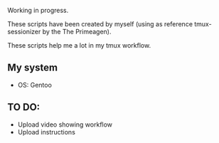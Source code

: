 Working in progress.

These scripts have been created by myself (using as reference tmux-sessionizer by the The Primeagen).

These scripts help me a lot in my tmux workflow.

** My system

   - OS: Gentoo
** TO DO:

   - Upload video showing workflow
   - Upload instructions
